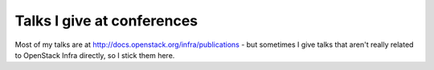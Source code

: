 Talks I give at conferences
===========================

Most of my talks are at http://docs.openstack.org/infra/publications -
but sometimes I give talks that aren't really related to OpenStack Infra
directly, so I stick them here.
